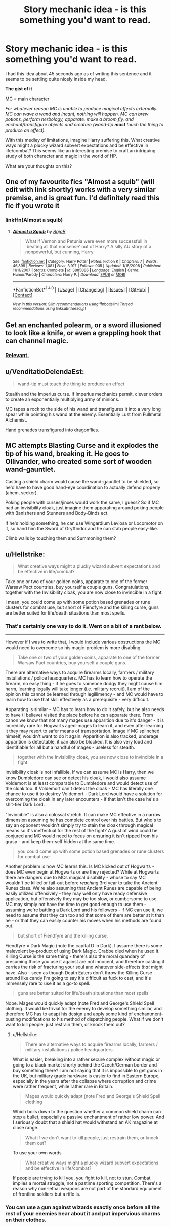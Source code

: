 #+TITLE: Story mechanic idea - is this something you'd want to read.

* Story mechanic idea - is this something you'd want to read.
:PROPERTIES:
:Author: Absuurdist
:Score: 6
:DateUnix: 1518975999.0
:DateShort: 2018-Feb-18
:END:
I had this idea about 45 seconds ago as of writing this sentence and it seems to be settling quite nicely inside my head.

*The gist of it*

MC = main character

/For whatever reason MC is unable to produce magical effects externally. MC can wave a wand and incant, nothing will happen. MC can brew potions, perform herbology, apparate, make a broom fly, and enchant/transfigure objects and creature (wand-tip/ */must/* /touch the thing to produce an effect)./

With this medley of limitations, imagine Harry suffering this. What creative ways might a plucky wizard subvert expectations and be effective in life/combat? This seems like an interesting premise to craft an intriguing study of both character and magic in the world of HP.

What are your thoughts on this?


** One of my favourite fics "Almost a squib" (will edit with link shortly) works with a very similar premise, and is great fun. I'd definitely read this fic if you wrote it
:PROPERTIES:
:Author: Bramif
:Score: 2
:DateUnix: 1518982945.0
:DateShort: 2018-Feb-18
:END:

*** linkffn(Almost a squib)
:PROPERTIES:
:Author: Bramif
:Score: 1
:DateUnix: 1518984651.0
:DateShort: 2018-Feb-18
:END:

**** [[http://www.fanfiction.net/s/3885086/1/][*/Almost a Squib/*]] by [[https://www.fanfiction.net/u/943028/BajaB][/BajaB/]]

#+begin_quote
  What if Vernon and Petunia were even more successfull in 'beating all that nonsense' out of Harry? A silly AU story of a nonpowerful, but cunning, Harry.
#+end_quote

^{/Site/: [[http://www.fanfiction.net/][fanfiction.net]] *|* /Category/: Harry Potter *|* /Rated/: Fiction K *|* /Chapters/: 7 *|* /Words/: 46,899 *|* /Reviews/: 1,081 *|* /Favs/: 3,917 *|* /Follows/: 905 *|* /Updated/: 1/18/2008 *|* /Published/: 11/11/2007 *|* /Status/: Complete *|* /id/: 3885086 *|* /Language/: English *|* /Genre/: Humor/Parody *|* /Characters/: Harry P. *|* /Download/: [[http://www.ff2ebook.com/old/ffn-bot/index.php?id=3885086&source=ff&filetype=epub][EPUB]] or [[http://www.ff2ebook.com/old/ffn-bot/index.php?id=3885086&source=ff&filetype=mobi][MOBI]]}

--------------

*FanfictionBot*^{1.4.0} *|* [[[https://github.com/tusing/reddit-ffn-bot/wiki/Usage][Usage]]] | [[[https://github.com/tusing/reddit-ffn-bot/wiki/Changelog][Changelog]]] | [[[https://github.com/tusing/reddit-ffn-bot/issues/][Issues]]] | [[[https://github.com/tusing/reddit-ffn-bot/][GitHub]]] | [[[https://www.reddit.com/message/compose?to=tusing][Contact]]]

^{/New in this version: Slim recommendations using/ ffnbot!slim! /Thread recommendations using/ linksub(thread_id)!}
:PROPERTIES:
:Author: FanfictionBot
:Score: 1
:DateUnix: 1518984659.0
:DateShort: 2018-Feb-18
:END:


** Get an enchanted polearm, or a sword illusioned to look like a knife, or even a grappling hook that can channel magic.
:PROPERTIES:
:Author: Jahoan
:Score: 2
:DateUnix: 1518998170.0
:DateShort: 2018-Feb-19
:END:

*** [[https://media.giphy.com/media/12s61OkdGA0yKk/giphy.gif][Relevant.]]
:PROPERTIES:
:Author: SteamAngel
:Score: 1
:DateUnix: 1519047920.0
:DateShort: 2018-Feb-19
:END:


** u/VenditatioDelendaEst:
#+begin_quote
  wand-tip must touch the thing to produce an effect
#+end_quote

Stealth and the Imperius curse. If Imperius mechanics permit, clever orders to create an exponentially multiplying army of minions.

MC tapes a rock to the side of his wand and transfigures it into a very long spear while pointing his wand at the enemy. Essentially Lust from Fullmetal Alchemist.

Hand grenades transfigured into dragonflies.
:PROPERTIES:
:Author: VenditatioDelendaEst
:Score: 2
:DateUnix: 1519007590.0
:DateShort: 2018-Feb-19
:END:


** MC attempts Blasting Curse and it explodes the tip of his wand, breaking it. He goes to Ollivander, who created some sort of wooden wand-gauntlet.

Casting a shield charm would cause the wand-gauntlet to be shielded, so he'd have to have good hand-eye coordination to actually defend properly (ahem, seeker).

Poking people with curses/jinxes would work the same, I guess? So if MC had an invisibility cloak, just imagine them apparating around poking people with Banishers and Stunners and Body-Binds ect.

If he's holding something, he can use Wingardium Leviosa or Locomotor on it, so hand him the Sword of Gryffindor and he can stab people easy-like.

Climb walls by touching them and Summoning them?
:PROPERTIES:
:Author: PixelKind
:Score: 2
:DateUnix: 1519411845.0
:DateShort: 2018-Feb-23
:END:


** u/Hellstrike:
#+begin_quote
  What creative ways might a plucky wizard subvert expectations and be effective in life/combat?
#+end_quote

Take one or two of your golden coins, apparate to one of the former Warsaw Pact countries, buy yourself a couple guns. Congratulations, together with the Invisibility cloak, you are now close to invincible in a fight.

I mean, you could come up with some potion based grenades or rune clusters for combat use, but short of Fiendfyre and the killing curse, guns are better suited for life/death situations than most spells.
:PROPERTIES:
:Author: Hellstrike
:Score: 1
:DateUnix: 1518981697.0
:DateShort: 2018-Feb-18
:END:

*** That's certainly one way to do it. Went on a bit of a rant below.

--------------

However if I was to write that, I would include various obstructions the MC would need to overcome so his magic-problem is more disabling.

#+begin_quote
  Take one or two of your golden coins, apparate to one of the former Warsaw Pact countries, buy yourself a couple guns.
#+end_quote

There are alternative ways to acquire firearms locally, farmers / military installations / police headquarters. MC has to learn how to operate the firearm, no easy thing - if he goes to someone dodgy they might cause him harm, learning legally will take longer (i.e. military recruit). I am of the opinion this cannot be learned through legillimency - and MC would have to learn how to use that skill effectively as a prerequisite - very difficult.

Apparating is similar - MC has to learn how to do it safely, but he also needs to have (I believe) visited the place before he can apparate there. From canon we know that not many mages use apparition due to it's danger - it is incredibly rare for Hogwarts aged-mages to learn it, and even after learning it they may resort to safer means of transportation. Image if MC splinched himself, wouldn't want to do it again. Apparition is also tracked, underage apparition is detectable, it can also be blocked. It is also very loud and identifiable for all but a handful of mages - useless for stealth.

#+begin_quote
  together with the Invisibility cloak, you are now close to invincible in a fight.
#+end_quote

Invisibility cloak is not infallible. If we can assume MC is Harry, then we know Dumbledore can see or detect his cloak, I would also assume Voldemort is at least comparable to Dumbledore and would detect use of the cloak too. If Voldemort can't detect the cloak - MC has literally one chance to use it to destroy Voldemort - Dark Lord would have a solution for overcoming the cloak in any later encounters - if that isn't the case he's a shit-tier Dark Lord.

"Invincible" is also a colossal stretch. It can make MC effective in a narrow dimension assuming he has complete control over his battles. But who's to say an opponent wouldn't simply try to stain the cloak through magical means so it's ineffectual for the rest of the fight? A gust of wind could be conjured and MC would need to focus on ensuring it isn't ripped from his grasp - and keep them-self hidden at the same time.

#+begin_quote
  you could come up with some potion based grenades or rune clusters for combat use
#+end_quote

Another problem is how MC learns this. Is MC kicked out of Hogwarts - does MC even begin at Hogwarts or are they rejected? While at Hogwarts there are dangers due to MCs magical disability - whose to say MC wouldn't be killed or fail-out before /reaching/ 3rd year to take the Ancient Runes class. We're also assuming that Ancient Runes are capable of being easily utilized offensively - they may well only have ready defensive application, but offensively they may be too slow, or cumbersome to use. MC may simply not have the time to get good enough to use them - assuming we're battling a Dark Lord and his followers - if MC can use it, we need to assume that they can too and that some of them are better at it than he - or that they can easily counter his moves when his methods are found out.

#+begin_quote
  but short of Fiendfyre and the killing curse,
#+end_quote

Fiendfyre = Dark Magic (note the capital D in Dark). I assume there is some malevolent by-product of using Dark Magic. Crabbe died when he used it. Killing Curse is the same thing - there's also the moral quandary of presuming those you use it against are not innocent, and therefore casting it carries the risk of fracturing your soul and whatever side-effects /that/ might have. Also - seen as though Death Eaters don't throw the Killing Curse around like candy I'm going to say it's difficult as fuck to cast, and it's immensely rare to use it as a go-to spell.

#+begin_quote
  guns are better suited for life/death situations than most spells
#+end_quote

Nope. Mages would quickly adapt (note Fred and George's Shield Spell clothing. It would be trivial for the enemy to develop something similar, and therefore MC has to adapt his design and apply some kind of enchantment-busting modifications to his method of dispatching people. What if we don't want to kill people, just restrain them, or knock them out?
:PROPERTIES:
:Author: Absuurdist
:Score: 1
:DateUnix: 1518984280.0
:DateShort: 2018-Feb-18
:END:

**** u/Hellstrike:
#+begin_quote
  There are alternative ways to acquire firearms locally, farmers / military installations / police headquarters.
#+end_quote

What is easier, breaking into a rather secure complex without magic or going to a black market shorty behind the Czech/German border and buy something there? I am not saying that it is impossible to get guns in the UK, but military grade hardware is easier to find in Eastern Europe, especially in the years after the collapse where corruption and crime were rather frequent, while rather rare in Britain.

#+begin_quote
  Mages would quickly adapt (note Fred and George's Shield Spell clothing
#+end_quote

Which boils down to the question whether a common shield charm can stop a bullet, especially a passive enchantment of rather low power. And I seriously doubt that a shield hat would withstand an AK magazine at close range.

#+begin_quote
  What if we don't want to kill people, just restrain them, or knock them out?
#+end_quote

To use your own words

#+begin_quote
  What creative ways might a plucky wizard subvert expectations and be effective in life/combat?
#+end_quote

If people are trying to kill you, you fight to kill, not to stun. Combat implies a mortal struggle, not a pastime sporting competition. There's a reason why non-lethal weapons are not part of the standard equipment of frontline soldiers but a rifle is.
:PROPERTIES:
:Author: Hellstrike
:Score: 1
:DateUnix: 1518998774.0
:DateShort: 2018-Feb-19
:END:


*** You can use a gun against wizards exactly once before all the rest of your enemies hear about it and put impervious charms on their clothes.
:PROPERTIES:
:Author: VenditatioDelendaEst
:Score: 1
:DateUnix: 1519007036.0
:DateShort: 2018-Feb-19
:END:
